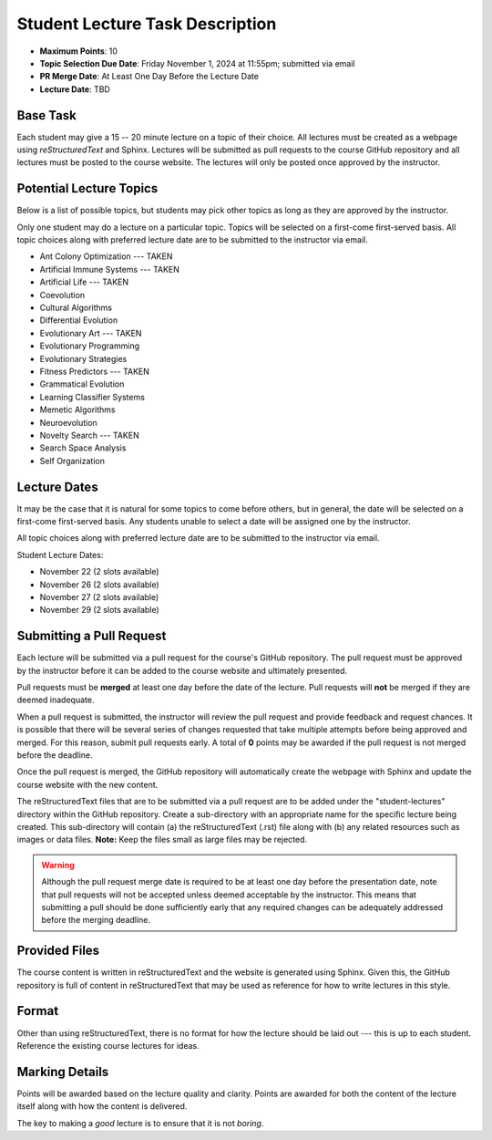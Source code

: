 ********************************
Student Lecture Task Description
********************************

* **Maximum Points**: 10
* **Topic Selection Due Date**: Friday November 1, 2024 at 11:55pm; submitted via email
* **PR Merge Date**: At Least One Day Before the Lecture Date
* **Lecture Date**: TBD



Base Task
=========

Each student may give a 15 -- 20 minute lecture on a topic of their choice. All lectures must be created as a webpage
using *reStructuredText* and Sphinx. Lectures will be submitted as pull requests to the course GitHub repository and all
lectures must be posted to the course website. The lectures will only be posted once approved by the instructor.



Potential Lecture Topics
========================

Below is a list of possible topics, but students may pick other topics as long as they are approved by the instructor.

Only one student may do a lecture on a particular topic. Topics will be selected on a first-come first-served basis. All
topic choices along with preferred lecture date are to be submitted to the instructor via email.

* Ant Colony Optimization --- TAKEN
* Artificial Immune Systems --- TAKEN
* Artificial Life --- TAKEN
* Coevolution
* Cultural Algorithms
* Differential Evolution
* Evolutionary Art --- TAKEN
* Evolutionary Programming
* Evolutionary Strategies
* Fitness Predictors --- TAKEN
* Grammatical Evolution
* Learning Classifier Systems
* Memetic Algorithms
* Neuroevolution
* Novelty Search --- TAKEN
* Search Space Analysis
* Self Organization



Lecture Dates
=============

It may be the case that it is natural for some topics to come before others, but in general, the date will be selected
on a first-come first-served basis. Any students unable to select a date will be assigned one by the instructor.

All topic choices along with preferred lecture date are to be submitted to the instructor via email.

Student Lecture Dates:

* November 22 (2 slots available)
* November 26 (2 slots available)
* November 27 (2 slots available)
* November 29 (2 slots available)



Submitting a Pull Request
=========================

Each lecture will be submitted via a pull request for the course's GitHub repository. The pull request must be approved
by the instructor before it can be added to the course website and ultimately presented.

Pull requests must be **merged** at least one day before the date of the lecture. Pull requests will **not** be merged
if they are deemed inadequate.

When a pull request is submitted, the instructor will review the pull request and provide feedback and request chances.
It is possible that there will be several series of changes requested that take multiple attempts before being approved
and merged. For this reason, submit pull requests early. A total of **0** points may be awarded if the pull request is
not merged before the deadline.

Once the pull request is merged, the GitHub repository will automatically create the webpage with Sphinx and update the
course website with the new content.

The reStructuredText files that are to be submitted via a pull request are to be added under the "student-lectures"
directory within the GitHub repository. Create a sub-directory with an appropriate name for the specific lecture being
created. This sub-directory will contain (a) the reStructuredText (.rst) file along with (b) any related resources such
as images or data files. **Note:** Keep the files small as large files may be rejected.

.. warning::

    Although the pull request merge date is required to be at least one day before the presentation date, note that pull
    requests will not be accepted unless deemed acceptable by the instructor. This means that submitting a pull should
    be done sufficiently early that any required changes can be adequately addressed before the merging deadline.

Provided Files
==============

The course content is written in reStructuredText and the website is generated using Sphinx. Given this, the  GitHub
repository is full of content in reStructuredText that may be used as reference for how to write lectures in this style.



Format
======

Other than using reStructuredText, there is no format for how the lecture should be laid out --- this is up to each
student. Reference the existing course lectures for ideas.



Marking Details
===============

Points will be awarded based on the lecture quality and clarity. Points are awarded for both the content of the lecture
itself along with how the content is delivered.

The key to making a *good* lecture is to ensure that it is not *boring*.

